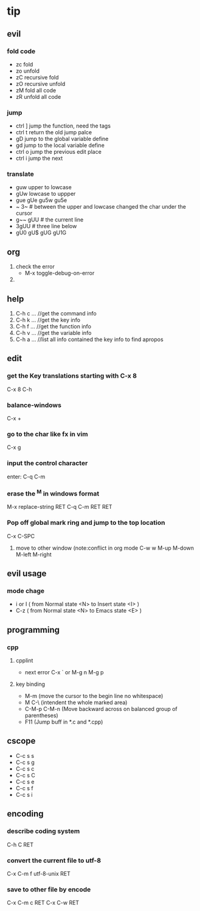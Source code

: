 * tip
** evil
*** fold code
    + zc fold
    + zo unfold
    + zC recursive fold
    + zO recursive unfold
    + zM fold all code
    + zR unfold all code
*** jump
    + ctrl ]  jump the function, need the tags
    + ctrl t return the old jump palce
    + gD     jump to the global variable define
    + gd     jump to the local variable define
    + ctrl o jump the previous edit place
    + ctrl i jump the next
*** translate
    + guw upper to lowcase
    + gUw lowcase to uppper
    + gue gUe gu5w gu5e
    + ~ 3~ # between the upper and lowcase changed the char under the cursor
    + g~~  gUU # the current line
    + 3gUU # three line below
    + gU0 gU$ gUG gU1G

** org
   1. check the error
      - M-x toggle-debug-on-error
   2.


** help
   1. C-h c ...  //get the command info
   2. C-h k ...  //get the key info
   3. C-h f ...  //get the function info
   4. C-h v ...  //get the variable info
   5. C-h a ...  //list all info contained the key info to find apropos
** edit
*** get the Key translations starting with C-x 8
    C-x 8 C-h
*** balance-windows
    C-x +
*** go to the char like fx in vim
    C-x g
*** input the control character
    enter:  C-q C-m
*** erase the ^M in windows format
    M-x replace-string RET C-q C-m RET RET
*** Pop off global mark ring and jump to the top location
    C-x C-SPC
   6. move to other window (note:conflict in org mode
      C-w w
      M-up M-down M-left M-right

** evil usage
*** mode chage
    + i or I  ( from Normal state <N> to Insert state <I> )
    + C-z  ( from Normal state <N> to Emacs state <E> )


** programming
*** cpp
**** cpplint
     - next error
       C-x `  or M-g n M-g p
**** key binding
   - M-m (move the cursor to the begin line no whitespace)
   - M C-\ (intendent the whole marked area)
   - C-M-p  C-M-n (Move backward across on balanced group of parentheses)
   - F11 (Jump buff in *.c and *.cpp)

** cscope
   - C-c s s
   - C-c s g
   - C-c s c
   - C-c s C
   - C-c s e
   - C-c s f
   - C-c s i
** encoding
*** describe coding system
    C-h C RET
*** convert the current file to utf-8
    C-x C-m f utf-8-unix RET
*** save to other file by encode
    C-x C-m c RET C-x C-w RET
